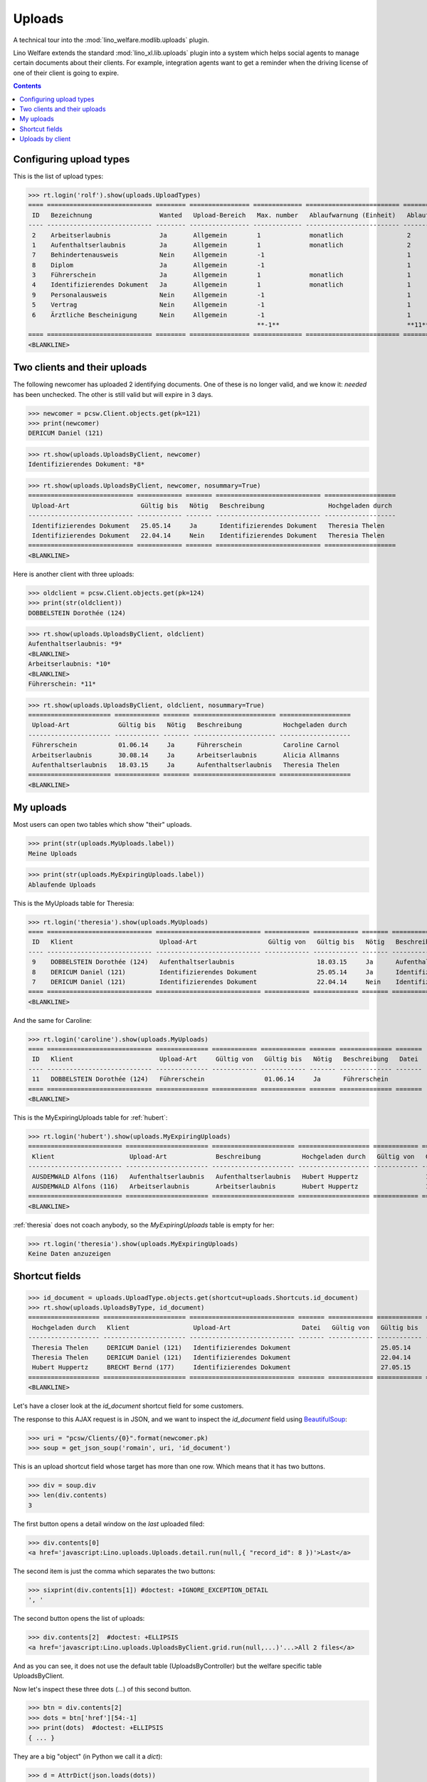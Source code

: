 .. doctest docs/specs/uploads.rst
.. _welfare.specs.uploads:

=============
Uploads
=============

.. doctest init:
    >>> from __future__ import unicode_literals
    >>> import lino
    >>> lino.startup('lino_welfare.projects.eupen.settings.doctests')
    >>> from lino.api.doctest import *

A technical tour into the :mod:`lino_welfare.modlib.uploads` plugin.

Lino Welfare extends the standard :mod:`lino_xl.lib.uploads` plugin
into a system which helps social agents to manage certain documents
about their clients. For example, integration agents want to get a
reminder when the driving license of one of their client is going to
expire.

.. contents::
   :depth: 2

    
.. A few things that should pass, otherwise don't expect the remaining
   tests to pass:

    >>> print(settings.SETTINGS_MODULE)
    lino_welfare.projects.eupen.settings.doctests
    >>> dd.today()
    datetime.date(2014, 5, 22)

    >>> print(dd.plugins.uploads)
    lino_xl.lib.uploads (extends_models=['UploadType', 'Upload'])

.. Some of the following tests rely on the right value for the
   contenttype id of `pcsw.Client` model. If the following line
   changes, subsequent snippets need to get adapted:

    >>> contenttypes.ContentType.objects.get_for_model(pcsw.Client).id #doctest: +ELLIPSIS +NORMALIZE_WHITESPACE -REPORT_UDIFF +SKIP
    5...

Configuring upload types
========================

This is the list of upload types:

>>> rt.login('rolf').show(uploads.UploadTypes)
==== ============================ ======== ================ ============= ========================= ====================== ============================
 ID   Bezeichnung                  Wanted   Upload-Bereich   Max. number   Ablaufwarnung (Einheit)   Ablaufwarnung (Wert)   Upload shortcut
---- ---------------------------- -------- ---------------- ------------- ------------------------- ---------------------- ----------------------------
 2    Arbeitserlaubnis             Ja       Allgemein        1             monatlich                 2
 1    Aufenthaltserlaubnis         Ja       Allgemein        1             monatlich                 2
 7    Behindertenausweis           Nein     Allgemein        -1                                      1
 8    Diplom                       Ja       Allgemein        -1                                      1
 3    Führerschein                 Ja       Allgemein        1             monatlich                 1
 4    Identifizierendes Dokument   Ja       Allgemein        1             monatlich                 1                      Identifizierendes Dokument
 9    Personalausweis              Nein     Allgemein        -1                                      1
 5    Vertrag                      Nein     Allgemein        -1                                      1
 6    Ärztliche Bescheinigung      Nein     Allgemein        -1                                      1
                                                             **-1**                                  **11**
==== ============================ ======== ================ ============= ========================= ====================== ============================
<BLANKLINE>



Two clients and their uploads
=============================

The following newcomer has uploaded 2 identifying documents. One of
these is no longer valid, and we know it: `needed` has been unchecked.
The other is still valid but will expire in 3 days.

>>> newcomer = pcsw.Client.objects.get(pk=121)
>>> print(newcomer)
DERICUM Daniel (121)

>>> rt.show(uploads.UploadsByClient, newcomer)
Identifizierendes Dokument: *8*

>>> rt.show(uploads.UploadsByClient, newcomer, nosummary=True)
============================ ============ ======= ============================ ===================
 Upload-Art                   Gültig bis   Nötig   Beschreibung                 Hochgeladen durch
---------------------------- ------------ ------- ---------------------------- -------------------
 Identifizierendes Dokument   25.05.14     Ja      Identifizierendes Dokument   Theresia Thelen
 Identifizierendes Dokument   22.04.14     Nein    Identifizierendes Dokument   Theresia Thelen
============================ ============ ======= ============================ ===================
<BLANKLINE>

Here is another client with three uploads:

>>> oldclient = pcsw.Client.objects.get(pk=124)
>>> print(str(oldclient))
DOBBELSTEIN Dorothée (124)

>>> rt.show(uploads.UploadsByClient, oldclient)
Aufenthaltserlaubnis: *9*
<BLANKLINE>
Arbeitserlaubnis: *10*
<BLANKLINE>
Führerschein: *11*


>>> rt.show(uploads.UploadsByClient, oldclient, nosummary=True)
====================== ============ ======= ====================== ===================
 Upload-Art             Gültig bis   Nötig   Beschreibung           Hochgeladen durch
---------------------- ------------ ------- ---------------------- -------------------
 Führerschein           01.06.14     Ja      Führerschein           Caroline Carnol
 Arbeitserlaubnis       30.08.14     Ja      Arbeitserlaubnis       Alicia Allmanns
 Aufenthaltserlaubnis   18.03.15     Ja      Aufenthaltserlaubnis   Theresia Thelen
====================== ============ ======= ====================== ===================
<BLANKLINE>


My uploads
==========

Most users can open two tables which show "their" uploads.

>>> print(str(uploads.MyUploads.label))
Meine Uploads

>>> print(str(uploads.MyExpiringUploads.label))
Ablaufende Uploads

This is the MyUploads table for Theresia:

>>> rt.login('theresia').show(uploads.MyUploads)
==== ============================ ============================ ============ ============ ======= ============================ =======
 ID   Klient                       Upload-Art                   Gültig von   Gültig bis   Nötig   Beschreibung                 Datei
---- ---------------------------- ---------------------------- ------------ ------------ ------- ---------------------------- -------
 9    DOBBELSTEIN Dorothée (124)   Aufenthaltserlaubnis                      18.03.15     Ja      Aufenthaltserlaubnis
 8    DERICUM Daniel (121)         Identifizierendes Dokument                25.05.14     Ja      Identifizierendes Dokument
 7    DERICUM Daniel (121)         Identifizierendes Dokument                22.04.14     Nein    Identifizierendes Dokument
==== ============================ ============================ ============ ============ ======= ============================ =======
<BLANKLINE>


And the same for Caroline:

>>> rt.login('caroline').show(uploads.MyUploads)
==== ============================ ============== ============ ============ ======= ============== =======
 ID   Klient                       Upload-Art     Gültig von   Gültig bis   Nötig   Beschreibung   Datei
---- ---------------------------- -------------- ------------ ------------ ------- -------------- -------
 11   DOBBELSTEIN Dorothée (124)   Führerschein                01.06.14     Ja      Führerschein
==== ============================ ============== ============ ============ ======= ============== =======
<BLANKLINE>


This is the MyExpiringUploads table for :ref:`hubert`:

>>> rt.login('hubert').show(uploads.MyExpiringUploads)
========================= ====================== ====================== =================== ============ ============ =======
 Klient                    Upload-Art             Beschreibung           Hochgeladen durch   Gültig von   Gültig bis   Nötig
------------------------- ---------------------- ---------------------- ------------------- ------------ ------------ -------
 AUSDEMWALD Alfons (116)   Aufenthaltserlaubnis   Aufenthaltserlaubnis   Hubert Huppertz                  17.05.15     Ja
 AUSDEMWALD Alfons (116)   Arbeitserlaubnis       Arbeitserlaubnis       Hubert Huppertz                  17.05.15     Ja
========================= ====================== ====================== =================== ============ ============ =======
<BLANKLINE>

:ref:`theresia` does not coach anybody, so the `MyExpiringUploads`
table is empty for her:

>>> rt.login('theresia').show(uploads.MyExpiringUploads)
Keine Daten anzuzeigen



Shortcut fields
===============


>>> id_document = uploads.UploadType.objects.get(shortcut=uploads.Shortcuts.id_document)
>>> rt.show(uploads.UploadsByType, id_document)
=================== ====================== ============================ ======= ============ ============ ============================
 Hochgeladen durch   Klient                 Upload-Art                   Datei   Gültig von   Gültig bis   Beschreibung
------------------- ---------------------- ---------------------------- ------- ------------ ------------ ----------------------------
 Theresia Thelen     DERICUM Daniel (121)   Identifizierendes Dokument                        25.05.14     Identifizierendes Dokument
 Theresia Thelen     DERICUM Daniel (121)   Identifizierendes Dokument                        22.04.14     Identifizierendes Dokument
 Hubert Huppertz     BRECHT Bernd (177)     Identifizierendes Dokument                        27.05.15     Identifizierendes Dokument
=================== ====================== ============================ ======= ============ ============ ============================
<BLANKLINE>



Let's have a closer look at the `id_document` shortcut field for
some customers. 

The response to this AJAX request is in JSON, and we want to inspect
the `id_document` field using `BeautifulSoup
<http://www.crummy.com/software/BeautifulSoup/bs4/doc/>`_:

>>> uri = "pcsw/Clients/{0}".format(newcomer.pk)
>>> soup = get_json_soup('romain', uri, 'id_document')

This is an upload shortcut field whose target has more than one
row. Which means that it has two buttons.

>>> div = soup.div
>>> len(div.contents)
3

The first button opens a detail window on the *last* uploaded filed:

>>> div.contents[0]
<a href='javascript:Lino.uploads.Uploads.detail.run(null,{ "record_id": 8 })'>Last</a>

The second item is just the comma which separates the two buttons:

>>> sixprint(div.contents[1]) #doctest: +IGNORE_EXCEPTION_DETAIL
', '

The second button opens the list of uploads:

>>> div.contents[2]  #doctest: +ELLIPSIS
<a href='javascript:Lino.uploads.UploadsByClient.grid.run(null,...)'...>All 2 files</a>

And as you can see, it does not use the default table
(UploadsByController) but the welfare specific table UploadsByClient.

Now let's inspect these three dots (`...`) of this second button.

>>> btn = div.contents[2]
>>> dots = btn['href'][54:-1]
>>> print(dots)  #doctest: +ELLIPSIS 
{ ... }

They are a big "object" (in Python we call it a `dict`):

>>> d = AttrDict(json.loads(dots))

It has 3 keys:

>>> keys = list(d.keys())
>>> keys.sort()
>>> print(json.dumps(keys))
["base_params", "param_values", "record_id"]

>>> d.record_id
8
>>> d.base_params['mt'] #doctest: +ELLIPSIS
5...
>>> d.base_params['type']
4
>>> d.base_params['mk']
121

>>> pprint(sixprint(json.dumps(d.param_values)))  #doctest: +NORMALIZE_WHITESPACE +IGNORE_EXCEPTION_DETAIL
'{"userHidden": null, "upload_typeHidden": null, "end_date": null, "observed_eventHidden": "20", "observed_event": "Est active", "coached_by": null, "upload_type": null, "coached_byHidden": null, "start_date": null, "user": null}'
    None


Uploads by client
=================

:class:`UploadsByClient
<lino_welfare.modlib.uploads.models.UploadsByClient>` shows all the
uploads of a given client, but it has a customized
:meth:`get_slave_summary <lino.core.actors.Actor.get_slave_summary>`.

The following example is going to use client #177 as master.

>>> obj = pcsw.Client.objects.get(pk=177)
>>> print(obj)
BRECHT Bernd (177)

Here we use :func:`lino.api.doctest.get_json_soup` to inspect what the
summary view of `UploadsByClient` returns for this client.

>>> soup = get_json_soup('rolf', 'pcsw/Clients/177', 'uploads_UploadsByClient')
>>> print(soup.get_text())
... #doctest: +NORMALIZE_WHITESPACE
Aufenthaltserlaubnis: Arbeitserlaubnis: Führerschein: 3Identifizierendes Dokument: 4Diplom:

The HTML fragment contains five links:

>>> links = soup.find_all('a')
>>> len(links)
5

The first link would run the insert action on `UploadsByClient`, with
the owner set to this client

>>> btn = links[0]
>>> print(btn.string)
None
>>> print(btn.img['src'])
/static/images/mjames/add.png

>>> print(btn)
... #doctest: +NORMALIZE_WHITESPACE +ELLIPSIS
<a href='javascript:Lino.uploads.UploadsByClient.insert.run(null,{ ... })' 
style="vertical-align:-30%;" 
title="Neuen Datensatz erstellen"><img alt="add" 
src="/static/images/mjames/add.png"/></a>

>>> print(links[2].get('href'))
... #doctest: +NORMALIZE_WHITESPACE +ELLIPSIS
javascript:Lino.uploads.Uploads.detail.run(null,{ "record_id": 3 })

>>> print(links[3].get('href'))
... #doctest: +NORMALIZE_WHITESPACE +ELLIPSIS
javascript:Lino.uploads.Uploads.detail.run(null,{ "record_id": 4 })


Now let's inspect the javascript of the first button

>>> dots = btn['href'][56:-1]
>>> print(dots)  #doctest: +ELLIPSIS 
{ ... }

They are a big "object" (in Python we call it a `dict`):

>>> d = AttrDict(json.loads(dots))

It has 3 keys:

>>> len(d)
3

>>> len(d.param_values)
10

>>> d.base_params['mt'] #doctest: +ELLIPSIS
5...
>>> d.base_params['mk'] #doctest: +ELLIPSIS
177
>>> d.base_params['type_id'] #doctest: +ELLIPSIS
1

>>> data_record_keys = list(rmu(d.data_record.keys()))
>>> data_record_keys.sort()
>>> data_record_keys
['data', 'phantom', 'title']
>>> d.data_record['phantom']
True
>>> print(d.data_record['title'])
Einfügen in Uploads von BRECHT Bernd (177) (Ist aktiv)

>>> data_record_data_keys = list(rmu(d.data_record['data'].keys()))
>>> data_record_data_keys.sort()
>>> data_record_data_keys
['company', 'companyHidden', 'contact_person', 'contact_personHidden', 'contact_role', 'contact_roleHidden', 'description', 'disable_editing', 'disabled_fields', 'end_date', 'file', 'id', 'needed', 'owner', 'project', 'projectHidden', 'remark', 'start_date', 'type', 'typeHidden', 'user', 'userHidden']

>>> data_record_data = rmu(d.data_record['data'])
>>> sixprint(data_record_data)
... #doctest: +NORMALIZE_WHITESPACE +REPORT_UDIFF
{'company': None
 'companyHidden': None
 'contact_person': None
 'contact_personHidden': None
 'contact_role': None
 'contact_roleHidden': None
 'description': ''
 'disable_editing': False
 'disabled_fields': {'mimetype': True}
 'end_date': None
 'file': ''
 'id': None
 'needed': True
 'owner': '&lt;a href="javascript:Lino.pcsw.Clients.detail.run(null,{ &amp;quot;record_id&amp;quot;: 177 })"&gt;BRECHT Bernd (177)&lt;/a&gt;'
 'project': 'BRECHT Bernd (177)'
 'projectHidden': 177
 'remark': ''
 'start_date': None
 'type': 'Aufenthaltserlaubnis'
 'typeHidden': 1
 'user': 'Rolf Rompen'
 'userHidden': 1}
